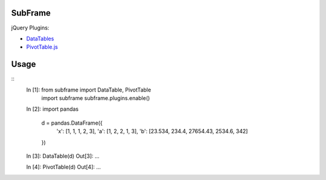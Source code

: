 .. vim:filetype=rst

SubFrame
--------

jQuery Plugins:

- `DataTables <https://github.com/DataTables/DataTables/>`_
- `PivotTable.js <https://github.com/nicolaskruchten/pivottable/>`_

Usage
-----

::
  In [1]: from subframe import DataTable, PivotTable
          import subframe
          subframe.plugins.enable()

  In [2]: import pandas

          d = pandas.DataFrame({
              'x': [1, 1, 1, 2, 3],
              'a': [1, 2, 2, 1, 3],
              'b': [23.534, 234.4, 27654.43, 2534.6, 342]
          })
  
  In [3]: DataTable(d)
  Out[3]: ...

  In [4]: PivotTable(d)
  Out[4]: ...
